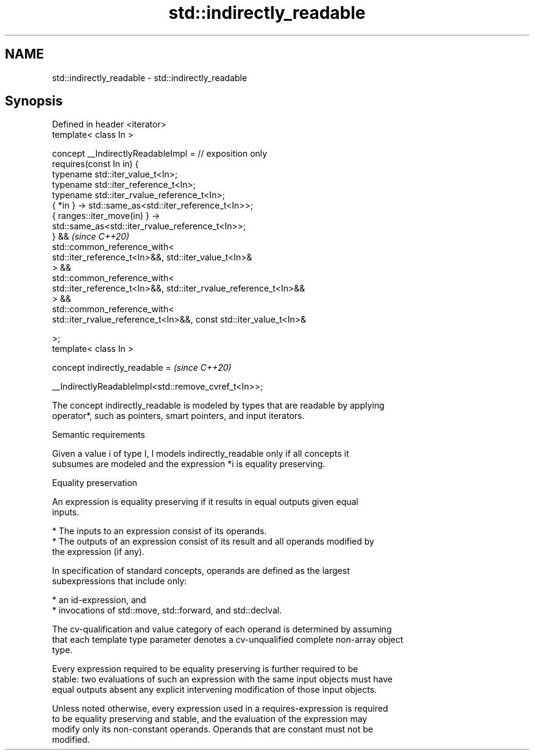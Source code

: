 .TH std::indirectly_readable 3 "2022.07.31" "http://cppreference.com" "C++ Standard Libary"
.SH NAME
std::indirectly_readable \- std::indirectly_readable

.SH Synopsis
   Defined in header <iterator>
   template< class In >

   concept __IndirectlyReadableImpl = // exposition only
   requires(const In in) {
   typename std::iter_value_t<In>;
   typename std::iter_reference_t<In>;
   typename std::iter_rvalue_reference_t<In>;
   { *in } -> std::same_as<std::iter_reference_t<In>>;
   { ranges::iter_move(in) } ->
   std::same_as<std::iter_rvalue_reference_t<In>>;
   } &&                                                                   \fI(since C++20)\fP
   std::common_reference_with<
   std::iter_reference_t<In>&&, std::iter_value_t<In>&
   > &&
   std::common_reference_with<
   std::iter_reference_t<In>&&, std::iter_rvalue_reference_t<In>&&
   > &&
   std::common_reference_with<
   std::iter_rvalue_reference_t<In>&&, const std::iter_value_t<In>&

   >;
   template< class In >

   concept indirectly_readable =                                          \fI(since C++20)\fP

   __IndirectlyReadableImpl<std::remove_cvref_t<In>>;

   The concept indirectly_readable is modeled by types that are readable by applying
   operator*, such as pointers, smart pointers, and input iterators.

  Semantic requirements

   Given a value i of type I, I models indirectly_readable only if all concepts it
   subsumes are modeled and the expression *i is equality preserving.

  Equality preservation

   An expression is equality preserving if it results in equal outputs given equal
   inputs.

     * The inputs to an expression consist of its operands.
     * The outputs of an expression consist of its result and all operands modified by
       the expression (if any).

   In specification of standard concepts, operands are defined as the largest
   subexpressions that include only:

     * an id-expression, and
     * invocations of std::move, std::forward, and std::declval.

   The cv-qualification and value category of each operand is determined by assuming
   that each template type parameter denotes a cv-unqualified complete non-array object
   type.

   Every expression required to be equality preserving is further required to be
   stable: two evaluations of such an expression with the same input objects must have
   equal outputs absent any explicit intervening modification of those input objects.

   Unless noted otherwise, every expression used in a requires-expression is required
   to be equality preserving and stable, and the evaluation of the expression may
   modify only its non-constant operands. Operands that are constant must not be
   modified.
